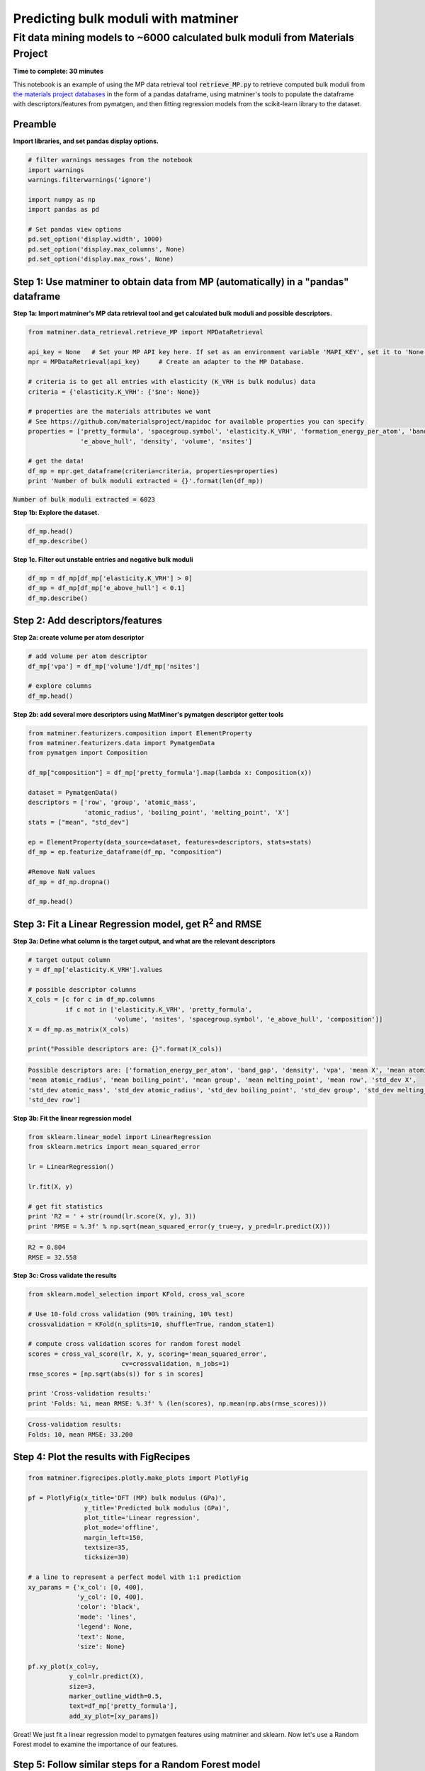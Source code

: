 
====================================
Predicting bulk moduli with matminer
====================================


-----------------------------------------------------------------------------
Fit data mining models to ~6000 calculated bulk moduli from Materials Project
-----------------------------------------------------------------------------

**Time to complete: 30 minutes**

This notebook is an example of using the MP data retrieval tool :code:`retrieve_MP.py` to retrieve computed bulk moduli from
`the materials project databases <https://materialsproject.org/>`_ in the form of a pandas dataframe, using matminer's tools to populate
the dataframe with descriptors/features from pymatgen, and then fitting regression models from the scikit-learn library to
the dataset.

Preamble
________

**Import libraries, and set pandas display options.**

.. code-block:: python

    # filter warnings messages from the notebook
    import warnings
    warnings.filterwarnings('ignore')

    import numpy as np
    import pandas as pd

    # Set pandas view options
    pd.set_option('display.width', 1000)
    pd.set_option('display.max_columns', None)
    pd.set_option('display.max_rows', None)

Step 1: Use matminer to obtain data from MP (automatically) in a "pandas" dataframe
___________________________________________________________________________________


**Step 1a: Import matminer's MP data retrieval tool and get calculated bulk moduli and possible descriptors.**

.. code-block:: python

    from matminer.data_retrieval.retrieve_MP import MPDataRetrieval

    api_key = None   # Set your MP API key here. If set as an environment variable 'MAPI_KEY', set it to 'None'
    mpr = MPDataRetrieval(api_key)     # Create an adapter to the MP Database.

    # criteria is to get all entries with elasticity (K_VRH is bulk modulus) data
    criteria = {'elasticity.K_VRH': {'$ne': None}}

    # properties are the materials attributes we want
    # See https://github.com/materialsproject/mapidoc for available properties you can specify
    properties = ['pretty_formula', 'spacegroup.symbol', 'elasticity.K_VRH', 'formation_energy_per_atom', 'band_gap',
                  'e_above_hull', 'density', 'volume', 'nsites']

    # get the data!
    df_mp = mpr.get_dataframe(criteria=criteria, properties=properties)
    print 'Number of bulk moduli extracted = {}'.format(len(df_mp))



:code:`Number of bulk moduli extracted = 6023`

**Step 1b: Explore the dataset.**


.. code-block:: python

    df_mp.head()
    df_mp.describe()


**Step 1c. Filter out unstable entries and negative bulk moduli**

..  code-block:: python

    df_mp = df_mp[df_mp['elasticity.K_VRH'] > 0]
    df_mp = df_mp[df_mp['e_above_hull'] < 0.1]
    df_mp.describe()


Step 2: Add descriptors/features
________________________________

**Step 2a: create volume per atom descriptor**

..  code-block:: python

    # add volume per atom descriptor
    df_mp['vpa'] = df_mp['volume']/df_mp['nsites']

    # explore columns
    df_mp.head()


**Step 2b: add several more descriptors using MatMiner's pymatgen descriptor getter tools**

.. code-block:: python

    from matminer.featurizers.composition import ElementProperty
    from matminer.featurizers.data import PymatgenData
    from pymatgen import Composition

    df_mp["composition"] = df_mp['pretty_formula'].map(lambda x: Composition(x))

    dataset = PymatgenData()
    descriptors = ['row', 'group', 'atomic_mass',
                   'atomic_radius', 'boiling_point', 'melting_point', 'X']
    stats = ["mean", "std_dev"]

    ep = ElementProperty(data_source=dataset, features=descriptors, stats=stats)
    df_mp = ep.featurize_dataframe(df_mp, "composition")

    #Remove NaN values
    df_mp = df_mp.dropna()

    df_mp.head()


Step 3: Fit a Linear Regression model, get R\ :sup:`2` and RMSE
_______________________________________________________________

**Step 3a: Define what column is the target output, and what are the relevant descriptors**

.. code-block:: python

    # target output column
    y = df_mp['elasticity.K_VRH'].values

    # possible descriptor columns
    X_cols = [c for c in df_mp.columns
              if c not in ['elasticity.K_VRH', 'pretty_formula',
                           'volume', 'nsites', 'spacegroup.symbol', 'e_above_hull', 'composition']]
    X = df_mp.as_matrix(X_cols)

    print("Possible descriptors are: {}".format(X_cols))



.. code-block:: python

    Possible descriptors are: ['formation_energy_per_atom', 'band_gap', 'density', 'vpa', 'mean X', 'mean atomic_mass',
    'mean atomic_radius', 'mean boiling_point', 'mean group', 'mean melting_point', 'mean row', 'std_dev X',
    'std_dev atomic_mass', 'std_dev atomic_radius', 'std_dev boiling_point', 'std_dev group', 'std_dev melting_point',
    'std_dev row']


**Step 3b: Fit the linear regression model**

.. code-block:: python

    from sklearn.linear_model import LinearRegression
    from sklearn.metrics import mean_squared_error

    lr = LinearRegression()

    lr.fit(X, y)

    # get fit statistics
    print 'R2 = ' + str(round(lr.score(X, y), 3))
    print 'RMSE = %.3f' % np.sqrt(mean_squared_error(y_true=y, y_pred=lr.predict(X)))

.. code-block:: python

    R2 = 0.804
    RMSE = 32.558


**Step 3c: Cross validate the results**

.. code-block:: python

    from sklearn.model_selection import KFold, cross_val_score

    # Use 10-fold cross validation (90% training, 10% test)
    crossvalidation = KFold(n_splits=10, shuffle=True, random_state=1)

    # compute cross validation scores for random forest model
    scores = cross_val_score(lr, X, y, scoring='mean_squared_error',
                             cv=crossvalidation, n_jobs=1)
    rmse_scores = [np.sqrt(abs(s)) for s in scores]

    print 'Cross-validation results:'
    print 'Folds: %i, mean RMSE: %.3f' % (len(scores), np.mean(np.abs(rmse_scores)))


.. code-block:: python

    Cross-validation results:
    Folds: 10, mean RMSE: 33.200


Step 4: Plot the results with FigRecipes
________________________________________

.. code-block:: python

    from matminer.figrecipes.plotly.make_plots import PlotlyFig

    pf = PlotlyFig(x_title='DFT (MP) bulk modulus (GPa)',
                   y_title='Predicted bulk modulus (GPa)',
                   plot_title='Linear regression',
                   plot_mode='offline',
                   margin_left=150,
                   textsize=35,
                   ticksize=30)

    # a line to represent a perfect model with 1:1 prediction
    xy_params = {'x_col': [0, 400],
                 'y_col': [0, 400],
                 'color': 'black',
                 'mode': 'lines',
                 'legend': None,
                 'text': None,
                 'size': None}

    pf.xy_plot(x_col=y,
               y_col=lr.predict(X),
               size=3,
               marker_outline_width=0.5,
               text=df_mp['pretty_formula'],
               add_xy_plot=[xy_params])


.. image:: _static/example_bulkmod.png
   :scale: 70

Great! We just fit a linear regression model to pymatgen features using matminer and sklearn. Now let's use a Random
Forest model to examine the importance of our features.

Step 5: Follow similar steps for a Random Forest model
______________________________________________________


**Step 5a: Fit the Random Forest model, get R:sup:`2` and RMSE**

.. code-block:: python

   from sklearn.ensemble import RandomForestRegressor

   rf = RandomForestRegressor(n_estimators=50, random_state=1)

   rf.fit(X, y)
   print 'R2 = ' + str(round(rf.score(X, y), 3))
   print 'RMSE = %.3f' % np.sqrt(mean_squared_error(y_true=y, y_pred=rf.predict(X)))

.. code-block:: python

    R2 = 0.988
    RMSE = 7.947


**Step 5b: Cross-validate the results**

.. code-block:: python

    # compute cross validation scores for random forest model
    scores = cross_val_score(rf, X, y, scoring='mean_squared_error', cv=crossvalidation, n_jobs=1)

    rmse_scores = [np.sqrt(abs(s)) for s in scores]
    print 'Cross-validation results:'
    print 'Folds: %i, mean RMSE: %.3f' % (len(scores), np.mean(np.abs(rmse_scores)))

.. code-block:: python

    Cross-validation results:
    Folds: 10, mean RMSE: 20.087


Step 6: Plot our results and determine what features are the most important
___________________________________________________________________________

**Step 6a: Plot the random forest model**

.. code-block:: python

    from matminer.figrecipes.plotly.make_plots import PlotlyFig

    pf_rf = PlotlyFig(x_title='DFT (MP) bulk modulus (GPa)',
                      y_title='Random forest bulk modulus (GPa)',
                      plot_title='Random forest regression',
                      plot_mode='offline',
                      margin_left=150,
                      textsize=35,
                      ticksize=30)

    # a line to represent a perfect model with 1:1 prediction
    xy_line = {'x_col': [0, 450],
               'y_col': [0, 450],
               'color': 'black',
               'mode': 'lines',
               'legend': None,
               'text': None,
               'size': None}


    pf_rf.xy_plot(x_col=y,
                  y_col=rf.predict(X),
                  size=3,
                  marker_outline_width=0.5,
                  text=df_mp['pretty_formula'],
                  add_xy_plot=[xy_line])

.. image:: _static/example_bulkmod_rf.png
   :scale: 80

**Step 6b: Plot the importance of the features we used**

.. code-block:: python

    importances = rf.feature_importances_
    indices = np.argsort(importances)[::-1]

    PlotlyFig(y_title='Importance (%)',
              plot_title='Feature by importances',
              plot_mode='offline',
              margin_left=150,
              textsize=20,
              ticksize=15)\
              .bar_chart(x=X_cols, y=importances[indices])

.. image:: _static/example_bulkmod_feats.png
   :scale: 90